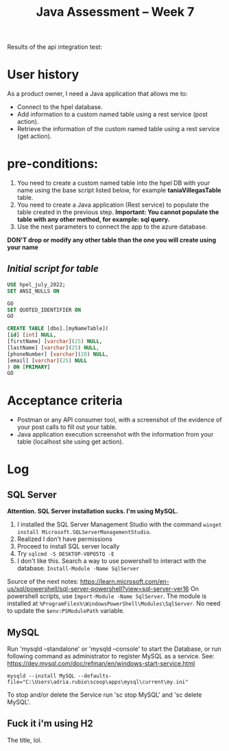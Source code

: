 #+TITLE: Java Assessment -- Week 7

Results of the api integration test:
[[file:api-integration-test-results.png]]

* User history
As a product owner, I need a Java application that allows me to:
- Connect to the hpel database.
- Add information to a custom named table using a rest service (post action).
- Retrieve the information of the custom named table using a rest service (get action).

* pre-conditions:
1. You need to create a custom named table into the hpel DB with your name using the base script listed below, for example *taniaVillegasTable* table.
2. You need to create a Java application (Rest service) to populate the table created in the previous step. *Important: You cannot populate the table with any other method, for example: sql query.*
3. Use the next parameters to connect the app to the azure database.

*DON'T drop or modify any other table than the one you will create using your name*

** /Initial script for table/
#+begin_src sql
USE hpel_july_2022;
SET ANSI_NULLS ON

GO
SET QUOTED_IDENTIFIER ON
GO

CREATE TABLE [dbo].[myNameTable](
[id] [int] NULL,
[firstName] [varchar](25) NULL,
[lastName] [varchar](25) NULL,
[phoneNumber] [varchar](20) NULL,
[email] [varchar](25) NULL
) ON [PRIMARY]
GO
#+end_src

* Acceptance criteria
 - Postman or any API consumer tool, with a screenshot of the evidence of your post calls to fill out your table.
 - Java application execution screenshot with the information from your table (localhost site using get action).

* Log
** SQL Server
*Attention. SQL Server installation sucks. I'm using MySQL.*

1. I installed the SQL Server Management Studio with the command ~winget install Microsoft.SQLServerManagementStudio~.
2. Realized I don't have permissions
3. Proceed to install SQL server locally
4. Try ~sqlcmd -S DESKTOP-V0PO5TQ -E~
5. I don't like this. Search a way to use powershell to interact with the database. ~Install-Module -Name SqlServer~

Source of the next notes: https://learn.microsoft.com/en-us/sql/powershell/sql-server-powershell?view=sql-server-ver16
On powershell scripts, use ~Import-Module -Name SqlServer~. The module is installed at ~%ProgramFiles%\WindowsPowerShell\Modules\SqlServer~. No need to update the ~$env:PSModulePath~ variable.

** MySQL
Run 'mysqld --standalone' or 'mysqld --console' to start the Database, or run following command as administrator to register MySQL as a service. See: https://dev.mysql.com/doc/refman/en/windows-start-service.html
#+begin_src shell
mysqld --install MySQL --defaults-file="C:\Users\adria.rubio\scoop\apps\mysql\current\my.ini"
#+end_src

To stop and/or delete the Service run 'sc stop MySQL' and 'sc delete MySQL'.
** Fuck it i'm using H2
The title, lol.
